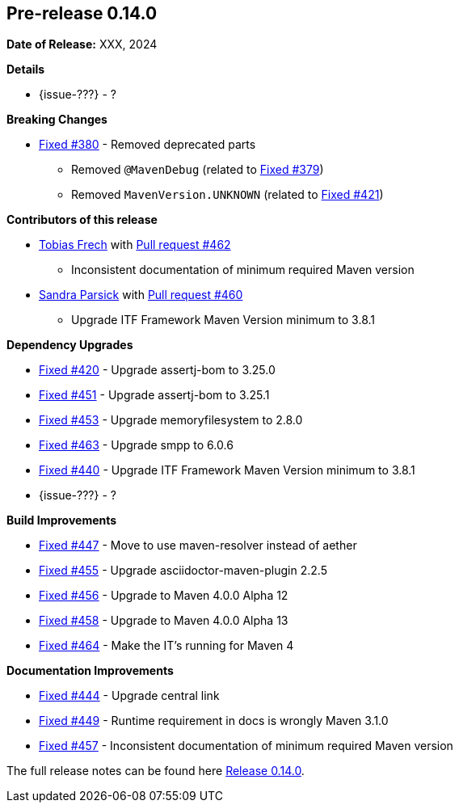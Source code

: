 // Licensed to the Apache Software Foundation (ASF) under one
// or more contributor license agreements. See the NOTICE file
// distributed with this work for additional information
// regarding copyright ownership. The ASF licenses this file
// to you under the Apache License, Version 2.0 (the
// "License"); you may not use this file except in compliance
// with the License. You may obtain a copy of the License at
//
//   http://www.apache.org/licenses/LICENSE-2.0
//
//   Unless required by applicable law or agreed to in writing,
//   software distributed under the License is distributed on an
//   "AS IS" BASIS, WITHOUT WARRANTIES OR CONDITIONS OF ANY
//   KIND, either express or implied. See the License for the
//   specific language governing permissions and limitations
//   under the License.
//
[[release-notes-0.14.0]]
== Pre-release 0.14.0

:issue-277: https://github.com/khmarbaise/maven-it-extension/issues/277[Fixed #277]
:issue-379: https://github.com/khmarbaise/maven-it-extension/issues/379[Fixed #379]
:issue-380: https://github.com/khmarbaise/maven-it-extension/issues/380[Fixed #380]
:issue-420: https://github.com/khmarbaise/maven-it-extension/issues/420[Fixed #420]
:issue-421: https://github.com/khmarbaise/maven-it-extension/issues/421[Fixed #421]
:issue-421: https://github.com/khmarbaise/maven-it-extension/issues/421[Fixed #421]
:issue-440: https://github.com/khmarbaise/maven-it-extension/issues/440[Fixed #440]
:issue-444: https://github.com/khmarbaise/maven-it-extension/issues/444[Fixed #444]
:issue-447: https://github.com/khmarbaise/maven-it-extension/issues/447[Fixed #447]
:issue-449: https://github.com/khmarbaise/maven-it-extension/issues/449[Fixed #449]
:issue-451: https://github.com/khmarbaise/maven-it-extension/issues/451[Fixed #451]
:issue-453: https://github.com/khmarbaise/maven-it-extension/issues/453[Fixed #453]
:issue-455: https://github.com/khmarbaise/maven-it-extension/issues/455[Fixed #455]
:issue-456: https://github.com/khmarbaise/maven-it-extension/issues/456[Fixed #456]
:issue-458: https://github.com/khmarbaise/maven-it-extension/issues/458[Fixed #458]
:issue-463: https://github.com/khmarbaise/maven-it-extension/issues/463[Fixed #463]
:issue-464: https://github.com/khmarbaise/maven-it-extension/issues/464[Fixed #464]
:issue-457: https://github.com/khmarbaise/maven-it-extension/issues/457[Fixed #457]
:pr-460: https://github.com/khmarbaise/maven-it-extension/pull/460[Pull request #460]
:pr-462: https://github.com/khmarbaise/maven-it-extension/pull/262[Pull request #462]

:release_0_14_0: https://github.com/khmarbaise/maven-it-extension/milestone/14

*Date of Release:* XXX, 2024

*Details*

 * {issue-???} - ?


*Breaking Changes*

 * {issue-380} - Removed deprecated parts
 ** Removed `@MavenDebug` (related to {issue-379})
 ** Removed `MavenVersion.UNKNOWN` (related to {issue-421})

*Contributors of this release*

* https://github.com/JOpsDev[Tobias Frech] with {pr-462}
** Inconsistent documentation of minimum required Maven version
* https://github.com/sparsick[Sandra Parsick] with {pr-460}
** Upgrade ITF Framework Maven Version minimum to 3.8.1

*Dependency Upgrades*

 * {issue-420} - Upgrade assertj-bom to 3.25.0
 * {issue-451} - Upgrade assertj-bom to 3.25.1
 * {issue-453} - Upgrade memoryfilesystem to 2.8.0
 * {issue-463} - Upgrade smpp to 6.0.6
 * {issue-440} - Upgrade ITF Framework Maven Version minimum to 3.8.1
 * {issue-???} - ?

*Build Improvements*

 * {issue-447} - Move to use maven-resolver instead of aether
 * {issue-455} - Upgrade asciidoctor-maven-plugin 2.2.5
 * {issue-456} - Upgrade to Maven 4.0.0 Alpha 12
 * {issue-458} - Upgrade to Maven 4.0.0 Alpha 13
 * {issue-464} - Make the IT's running for Maven 4

*Documentation Improvements*

* {issue-444} - Upgrade central link
* {issue-449} - Runtime requirement in docs is wrongly Maven 3.1.0
* {issue-457} - Inconsistent documentation of minimum required Maven version


The full release notes can be found here {release_0_14_0}[Release 0.14.0].
